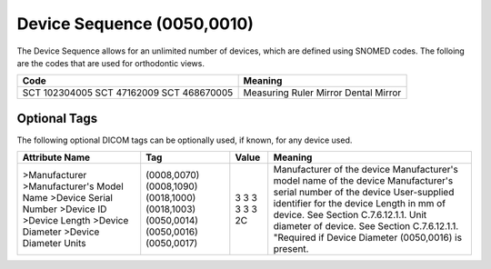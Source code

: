 Device Sequence (0050,0010)
===========================

The Device Sequence allows for an unlimited number of devices, which are defined
using SNOMED codes. The folloing are the codes that are used for orthodontic
views.

+---------------+-----------------+
|     Code      |     Meaning     |
+===============+=================+
| SCT 102304005 | Measuring Ruler |
| SCT 47162009  | Mirror          |
| SCT 468670005 | Dental Mirror   |
+---------------+-----------------+


Optional Tags
-------------

The following optional DICOM tags can be optionally used, if known, for any device used.

+----------------------------+-------------+---------------+------------------------------------------------------+
| Attribute Name             | Tag         | Value         | Meaning                                              |
+============================+=============+===============+======================================================+
| >Manufacturer              | (0008,0070) | 3             | Manufacturer of the device                           |
| >Manufacturer's Model Name | (0008,1090) | 3             | Manufacturer's model name of the device              |
| >Device Serial Number      | (0018,1000) | 3             | Manufacturer's serial number of the device           |
| >Device ID                 | (0018,1003) | 3             | User-supplied identifier for the device              |
| >Device Length             | (0050,0014) | 3             | Length in mm of device. See Section C.7.6.12.1.1.    |
| >Device Diameter           | (0050,0016) | 3             | Unit diameter of device. See Section C.7.6.12.1.1.   |
| >Device Diameter Units     | (0050,0017) | 2C            | "Required if Device Diameter (0050,0016) is present. |
+----------------------------+-------------+---------------+------------------------------------------------------+

